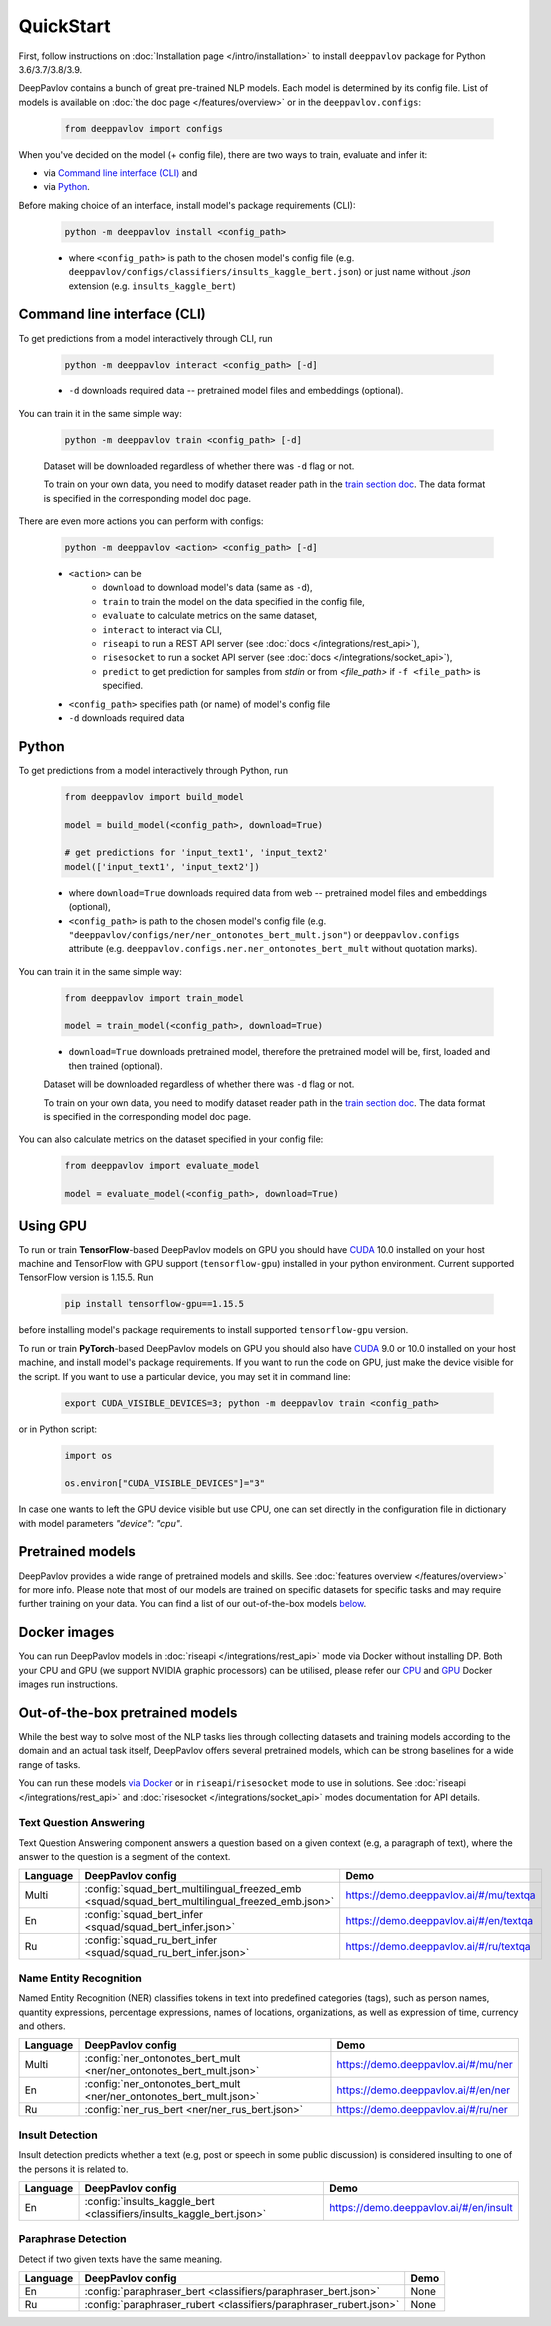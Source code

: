 QuickStart
------------

First, follow instructions on :doc:`Installation page </intro/installation>`
to install ``deeppavlov`` package for Python 3.6/3.7/3.8/3.9.

DeepPavlov contains a bunch of great pre-trained NLP models. Each model is
determined by its config file. List of models is available on
:doc:`the doc page </features/overview>` or in
the ``deeppavlov.configs``:

    .. code:: python
        
        from deeppavlov import configs

When you've decided on the model (+ config file), there are two ways to train,
evaluate and infer it:

* via `Command line interface (CLI)`_ and
* via `Python`_.

Before making choice of an interface, install model's package requirements
(CLI):

    .. code:: bash
        
        python -m deeppavlov install <config_path>

    * where ``<config_path>`` is path to the chosen model's config file (e.g.
      ``deeppavlov/configs/classifiers/insults_kaggle_bert.json``) or just name without
      `.json` extension (e.g. ``insults_kaggle_bert``)


Command line interface (CLI)
~~~~~~~~~~~~~~~~~~~~~~~~~~~~

To get predictions from a model interactively through CLI, run

    .. code:: bash
        
        python -m deeppavlov interact <config_path> [-d]

    * ``-d`` downloads required data -- pretrained model files and embeddings
      (optional).

You can train it in the same simple way:

    .. code:: bash
        
        python -m deeppavlov train <config_path> [-d]

    Dataset will be downloaded regardless of whether there was ``-d`` flag or
    not.

    To train on your own data, you need to modify dataset reader path in the
    `train section doc <configuration.html#Train-config>`__. The data format is
    specified in the corresponding model doc page. 

There are even more actions you can perform with configs:

    .. code:: bash
        
        python -m deeppavlov <action> <config_path> [-d]

    * ``<action>`` can be
        * ``download`` to download model's data (same as ``-d``),
        * ``train`` to train the model on the data specified in the config file,
        * ``evaluate`` to calculate metrics on the same dataset,
        * ``interact`` to interact via CLI,
        * ``riseapi`` to run a REST API server (see :doc:`docs
          </integrations/rest_api>`),
        * ``risesocket`` to run a socket API server (see :doc:`docs
          </integrations/socket_api>`),
        * ``predict`` to get prediction for samples from `stdin` or from
          `<file_path>` if ``-f <file_path>`` is specified.
    * ``<config_path>`` specifies path (or name) of model's config file
    * ``-d`` downloads required data


Python
~~~~~~

To get predictions from a model interactively through Python, run

    .. code:: python
        
        from deeppavlov import build_model

        model = build_model(<config_path>, download=True)

        # get predictions for 'input_text1', 'input_text2'
        model(['input_text1', 'input_text2'])

    * where ``download=True`` downloads required data from web -- pretrained model
      files and embeddings (optional),
    * ``<config_path>`` is path to the chosen model's config file (e.g.
      ``"deeppavlov/configs/ner/ner_ontonotes_bert_mult.json"``) or
      ``deeppavlov.configs`` attribute (e.g.
      ``deeppavlov.configs.ner.ner_ontonotes_bert_mult`` without quotation marks).

You can train it in the same simple way:

    .. code:: python
        
        from deeppavlov import train_model 

        model = train_model(<config_path>, download=True)

    * ``download=True`` downloads pretrained model, therefore the pretrained
      model will be, first, loaded and then trained (optional).

    Dataset will be downloaded regardless of whether there was ``-d`` flag or
    not.

    To train on your own data, you need to modify dataset reader path in the
    `train section doc <configuration.html#Train-config>`__. The data format is
    specified in the corresponding model doc page. 

You can also calculate metrics on the dataset specified in your config file:

    .. code:: python
        
        from deeppavlov import evaluate_model 

        model = evaluate_model(<config_path>, download=True)



Using GPU
~~~~~~~~~

To run or train **TensorFlow**-based DeepPavlov models on GPU you should have `CUDA <https://developer.nvidia.com/cuda-toolkit>`__ 10.0
installed on your host machine and TensorFlow with GPU support (``tensorflow-gpu``)
installed in your python environment. Current supported TensorFlow version is 1.15.5. Run

    .. code:: bash

        pip install tensorflow-gpu==1.15.5

before installing model's package requirements to install supported ``tensorflow-gpu`` version.

To run or train **PyTorch**-based DeepPavlov models on GPU you should also have `CUDA <https://developer.nvidia.com/cuda-toolkit>`__ 9.0 or 10.0
installed on your host machine, and install model's package requirements.
If you want to run the code on GPU, just make the device visible for the script.
If you want to use a particular device, you may set it in command line:

    .. code:: bash

        export CUDA_VISIBLE_DEVICES=3; python -m deeppavlov train <config_path>

or in Python script:

    .. code:: python

        import os

        os.environ["CUDA_VISIBLE_DEVICES"]="3"

In case one wants to left the GPU device visible but use CPU, one can set directly in the configuration file in dictionary
with model parameters `"device": "cpu"`.


Pretrained models
~~~~~~~~~~~~~~~~~

DeepPavlov provides a wide range of pretrained models and skills.
See :doc:`features overview </features/overview>` for more info. Please
note that most of our models are trained on specific datasets for
specific tasks and may require further training on your data.
You can find a list of our out-of-the-box models `below <#out-of-the-box-pretrained-models>`_.


Docker images
~~~~~~~~~~~~~

You can run DeepPavlov models in :doc:`riseapi </integrations/rest_api>` mode
via Docker without installing DP. Both your CPU and GPU (we support NVIDIA graphic
processors) can be utilised, please refer our `CPU <https://hub.docker.com/r/deeppavlov/base-cpu>`_
and `GPU <https://hub.docker.com/r/deeppavlov/base-gpu>`_ Docker images run instructions.


Out-of-the-box pretrained models
~~~~~~~~~~~~~~~~~~~~~~~~~~~~~~~~

While the best way to solve most of the NLP tasks lies through collecting datasets
and training models according to the domain and an actual task itself, DeepPavlov
offers several pretrained models, which can be strong baselines for a wide range of tasks.

You can run these models `via Docker <#docker-images>`_ or in ``riseapi``/``risesocket`` mode to use in
solutions. See :doc:`riseapi </integrations/rest_api>` and :doc:`risesocket </integrations/socket_api>`
modes documentation for API details.


Text Question Answering
=======================

Text Question Answering component answers a question based on a given context (e.g,
a paragraph of text), where the answer to the question is a segment of the context.

.. table::
    :widths: auto

    +----------+------------------------------------------------------------------------------------------------+-------------------------------------------+
    | Language | DeepPavlov config                                                                              | Demo                                      |
    +==========+================================================================================================+===========================================+
    | Multi    | :config:`squad_bert_multilingual_freezed_emb <squad/squad_bert_multilingual_freezed_emb.json>` | https://demo.deeppavlov.ai/#/mu/textqa    |
    +----------+------------------------------------------------------------------------------------------------+-------------------------------------------+
    | En       | :config:`squad_bert_infer <squad/squad_bert_infer.json>`                                       | https://demo.deeppavlov.ai/#/en/textqa    |
    +----------+------------------------------------------------------------------------------------------------+-------------------------------------------+
    | Ru       | :config:`squad_ru_bert_infer <squad/squad_ru_bert_infer.json>`                                 | https://demo.deeppavlov.ai/#/ru/textqa    |
    +----------+------------------------------------------------------------------------------------------------+-------------------------------------------+


Name Entity Recognition
=======================

Named Entity Recognition (NER) classifies tokens in text into predefined categories
(tags), such as person names, quantity expressions, percentage expressions, names
of locations, organizations, as well as expression of time, currency and others.

.. table::
    :widths: auto

    +----------+------------------------------------------------------------------------------------------------+-------------------------------------------+
    | Language | DeepPavlov config                                                                              | Demo                                      |
    +==========+================================================================================================+===========================================+
    | Multi    | :config:`ner_ontonotes_bert_mult <ner/ner_ontonotes_bert_mult.json>`                           | https://demo.deeppavlov.ai/#/mu/ner       |
    +----------+------------------------------------------------------------------------------------------------+-------------------------------------------+
    | En       | :config:`ner_ontonotes_bert_mult <ner/ner_ontonotes_bert_mult.json>`                           | https://demo.deeppavlov.ai/#/en/ner       |
    +----------+------------------------------------------------------------------------------------------------+-------------------------------------------+
    | Ru       | :config:`ner_rus_bert <ner/ner_rus_bert.json>`                                                 | https://demo.deeppavlov.ai/#/ru/ner       |
    +----------+------------------------------------------------------------------------------------------------+-------------------------------------------+


Insult Detection
================

Insult detection predicts whether a text (e.g, post or speech in some
public discussion) is considered insulting to one of the persons it is
related to.

.. table::
    :widths: auto

    +----------+------------------------------------------------------------------------------------------------+-------------------------------------------+
    | Language | DeepPavlov config                                                                              | Demo                                      |
    +==========+================================================================================================+===========================================+
    | En       | :config:`insults_kaggle_bert <classifiers/insults_kaggle_bert.json>`                           | https://demo.deeppavlov.ai/#/en/insult    |
    +----------+------------------------------------------------------------------------------------------------+-------------------------------------------+


Paraphrase Detection
====================

Detect if two given texts have the same meaning.

.. table::
    :widths: auto

    +----------+------------------------------------------------------------------------------------------------+-------------------------------------------+
    | Language | DeepPavlov config                                                                              | Demo                                      |
    +==========+================================================================================================+===========================================+
    | En       | :config:`paraphraser_bert <classifiers/paraphraser_bert.json>`                                 | None                                      |
    +----------+------------------------------------------------------------------------------------------------+-------------------------------------------+
    | Ru       | :config:`paraphraser_rubert <classifiers/paraphraser_rubert.json>`                             | None                                      |
    +----------+------------------------------------------------------------------------------------------------+-------------------------------------------+
